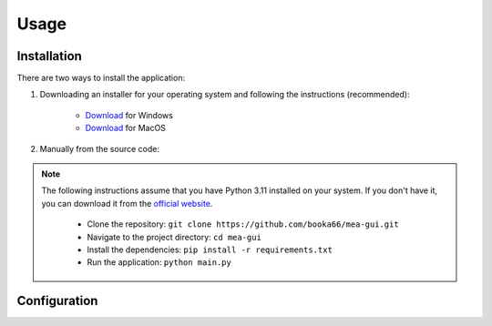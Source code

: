Usage
=====

Installation
------------

There are two ways to install the application:

1. Downloading an installer for your operating system and following the instructions (recommended):

    - `Download <https://github.com/booka66/mea-gui/releases/latest/download/MEA_GUI_Windows.exe>`__ for Windows
    - `Download <https://github.com/booka66/mea-gui/releases/latest/download/MEA_GUI_MacOS.pkg>`__ for MacOS


2. Manually from the source code:

.. note::
   The following instructions assume that you have Python 3.11 installed on your system. If you don't have it, you can download it from the `official website <https://www.python.org/downloads/release/python-3118/>`__.
  
      - Clone the repository: ``git clone https://github.com/booka66/mea-gui.git``
      - Navigate to the project directory: ``cd mea-gui``
      - Install the dependencies: ``pip install -r requirements.txt``
      - Run the application: ``python main.py``


Configuration
-------------
